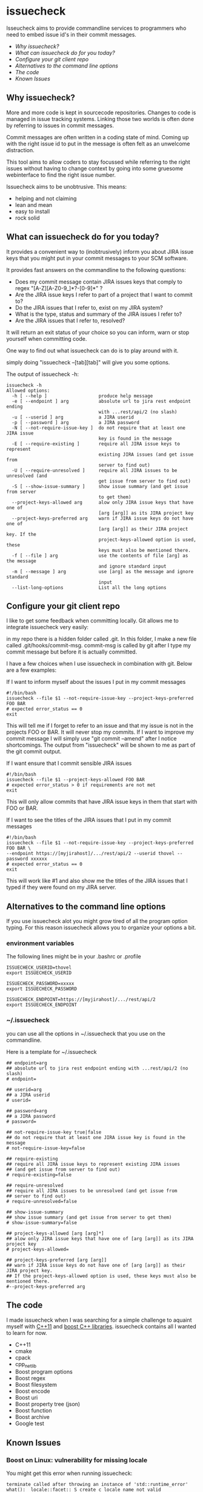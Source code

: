 * issuecheck

Isseucheck aims to provide commandline services to programmers who need to embed issue id's in their commit messages.

- [[Why issuecheck?]]
- [[What can issuecheck do for you today?]]
- [[Configure your git client repo]]
- [[Alternatives to the command line options]]
- [[The code]]
- [[Known Issues]]

** Why issuecheck?
More and more code is kept in sourcecode repositories. Changes to code is managed in issue tracking systems. Linking those two worlds is often done by referring to issues in commit messages. 

Commit messages are often written in a coding state of mind. Coming up with the right issue id to put in the message is often felt as an unwelcome distraction.

This tool aims to allow coders to stay focussed while referring to the right issues without having to change context by going into some gruesome webinterface to find the right issue number.

Issuecheck aims to be unobtrusive. This means:
- helping and not claiming
- lean and mean
- easy to install
- rock solid

** What can issuecheck do for you today?
It provides a convenient way to (inobtrusively) inform you about JIRA issue keys that you might put in  your commit messages to your SCM software.

It provides fast answers on the commandline to the following questions:
- Does my commit message contain JIRA issues keys that comply to regex "[A-Z][A-Z0-9_]*?-[0-9]*" ?
- Are the JIRA issue keys I refer to part of a project that I want to commit to?
- Do the JIRA issues that I refer to, exist on my JIRA system?
- What is the type, status and summary of the JIRA issues I refer to?
- Are the JIRA issues that I refer to, resolved?

It will return an exit status of your choice so you can inform, warn or stop yourself when committing code.

One way to find out what issuecheck can do is to play around with it.

simply doing "issuecheck --[tab][tab]" will give you some options.

The output of issuecheck -h:
: issuecheck -h
: Allowed options:
:   -h [ --help ]                   produce help message
:   -e [ --endpoint ] arg           absolute url to jira rest endpoint ending
:                                   with ...rest/api/2 (no slash)
:   -u [ --userid ] arg             a JIRA userid
:   -p [ --password ] arg           a JIRA password
:   -N [ --not-require-issue-key ]  do not require that at least one JIRA issue
:                                   key is found in the message
:   -E [ --require-existing ]       require all JIRA issue keys to represent
:                                   existing JIRA issues (and get issue from
:                                   server to find out)
:   -U [ --require-unresolved ]     require all JIRA issues to be unresolved (and
:                                   get issue from server to find out)
:   -S [ --show-issue-summary ]     show issue summary (and get issue from server
:                                   to get them)
:   --project-keys-allowed arg      alow only JIRA issue keys that have one of
:                                   [arg [arg]] as its JIRA project key
:   --project-keys-preferred arg    warn if JIRA issue keys do not have one of
:                                   [arg [arg]] as their JIRA project key. If the
:                                   project-keys-allowed option is used, these
:                                   keys must also be mentioned there.
:   -f [ --file ] arg               use the contents of file [arg] as the message
:                                   and ignore standard input
:   -m [ --message ] arg            use [arg] as the message and ignore standard
:                                   input
:   --list-long-options             List all the long options


** Configure your git client repo
I like to get some feedback when committing locally. Git allows me to integrate issuecheck very easily:

in my repo there is a hidden folder called .git. In this folder, I make a new file called .git/hooks/commit-msg. commit-msg is called by git after I type my commit message but before it is actually committed. 

I have a few choices when I use issuecheck in combination with git. Below are a few examples:
- If I want to inform myself about the issues I put in my commit messages ::
: #!/bin/bash
: issuecheck --file $1 --not-require-issue-key --project-keys-preferred FOO BAR
: # expected error_status == 0
: exit
This will tell me if I forget to refer to an issue and that my issue is not in the projects FOO or BAR. It will never stop my commits. If I want to improve my commit message I will simply use "git commit --amend" after I notice shortcomings. The output from "issuecheck" will be shown to me as part of the git commit output.
- If I want ensure that I commit sensible JIRA issues ::
: #!/bin/bash
: issuecheck --file $1 --project-keys-allowed FOO BAR
: # expected error_status > 0 if requirements are not met
: exit
This will only allow commits that have JIRA issue keys in them that start with FOO or BAR.
- If I want to see the titles of the JIRA issues that I put in my commit messages ::
: #!/bin/bash
: issuecheck --file $1 --not-require-issue-key --project-keys-preferred FOO BAR \
: --endpoint https://[myjirahost]/.../rest/api/2 --userid thovel --password xxxxxx
: # expected error_status == 0
: exit
This will work like #1 and also show me the titles of the JIRA issues that I typed if they were found on my JIRA server.

** Alternatives to the command line options
If you use issuecheck alot you might grow tired of all the program option typing. For this reason issuecheck allows you to organize your options a bit.
*** environment variables
The following lines might be in your .bashrc or .profile

: ISSUECHECK_USERID=thovel
: export ISSUECHECK_USERID
: 
: ISSUECHECK_PASSWORD=xxxxx
: export ISSUECHECK_PASSWORD
: 
: ISSUECHECK_ENDPOINT=https://[myjirahost]/.../rest/api/2
: export ISSUECHECK_ENDPOINT

*** ~/.issuecheck
you can use all the options in ~/.issuecheck that you use on the commandline.

Here is a template for ~/.issuecheck

: ## endpoint=arg
: ## absolute url to jira rest endpoint ending with ...rest/api/2 (no slash)
: # endpoint=
: 
: ## userid=arg
: ## a JIRA userid
: # userid=
: 
: ## password=arg
: ## a JIRA password
: # password=
: 
: ## not-require-issue-key true|false
: ## do not require that at least one JIRA issue key is found in the message
: # not-require-issue-key=false
: 
: ## require-existing
: ## require all JIRA issue keys to represent existing JIRA issues 
: ## (and get issue from server to find out)
: # require-existing=false
: 
: ## require-unresolved
: ## require all JIRA issues to be unresolved (and get issue from 
: ## server to find out)
: # require-unresolved=false
: 
: ## show-issue-summary
: ## show issue summary (and get issue from server to get them)
: # show-issue-summary=false
: 
: ## project-keys-allowed [arg [arg]*] 
: ## alow only JIRA issue keys that have one of [arg [arg]] as its JIRA project key
: # project-keys-allowed=
: 
: ## project-keys-preferred [arg [arg]]
: ## warn if JIRA issue keys do not have one of [arg [arg]] as their JIRA project key. 
: ## If the project-keys-allowed option is used, these keys must also be mentioned there.
: #--project-keys-preferred arg    

** The code
I made issuecheck when I was searching for a simple challenge to aquaint myself with [[http://en.wikipedia.org/wiki/C%252B%252B11][C++11]] and [[http://www.boost.org/][boost C++ libraries]]. issuecheck contains all I wanted to learn for now.
- C++11
- cmake
- cpack
- cpp_netlib
- Boost program options
- Boost regex 
- Boost filesystem
- Boost encode
- Boost uri
- Boost property tree (json)
- Boost function
- Boost archive
- Google test

** Known Issues

*** Boost on Linux: vulnerability for missing locale

You might get this error when running issuecheck:
: terminate called after throwing an instance of 'std::runtime_error'
: what():  locale::facet::_S_create_c_locale name not valid

It happens when a language in your "locale" of your shell is not generated by locale-gen on your system. This often happens to me when I ssh into some system. My ssh client forwards my local locale to the remote shell that might not speak my language.

The Boost libraries that I use are vulnerable to this. The Boost guys know and I guess they will fix it eventually.

**** Recommended workaround: generate the missing language

- find out what your local is ::
    run this command on your prompt:
    : locale
    on my system it gives me something like this:
    : LANG=en_US.UTF-8
    : LANGUAGE=
    : LC_CTYPE="en_US.UTF-8"
    : LC_NUMERIC=nb_NO.UTF-8
    : LC_TIME=nb_NO.UTF-8
    : LC_COLLATE="en_US.UTF-8"
    : LC_MONETARY=nb_NO.UTF-8
    : LC_MESSAGES="en_US.UTF-8"
    : LC_PAPER=nb_NO.UTF-8
    : LC_NAME=nb_NO.UTF-8
    : LC_ADDRESS=nb_NO.UTF-8
    : LC_TELEPHONE=nb_NO.UTF-8
    : LC_MEASUREMENT=nb_NO.UTF-8
    : LC_IDENTIFICATION=nb_NO.UTF-8
    : LC_ALL=
    In this case I have en_US.UTF-8 and nb_NO.UTF-8
- install the locales (they might already be there but that does not matter) ::
    by doing:
    : sudo locale-gen en_US
    : sudo locale-gen en_US.UTF-8
    : sudo locale-gen nb_NO
    : sudo locale-gen nb_NO.UTF-8
- verify ::
    : locale -a | sed -n -e '/nb_NO/p' -e '/en_US/p'
    gives me:
    : en_US
    : en_US.iso88591
    : en_US.utf8
    : nb_NO
    : nb_NO.iso88591
    : nb_NO.utf8

now it should all work

**** Other workaround: temporarily change your locale

run this every time after you log into your system
: export LC_ALL="en_US.UTF-8"

**** Other workaround: tell your ssh client to stop forwarding

Stop forwarding locale from your client
/etc/ssh/ssh_config, comment out
: #SendEnv LANG...

**** Other workaround: stop ssh server from accepting client locales

stop accepting on the server
/etc/ssh/sshd_config , comment out
: #AcceptEnv LANG LC_*


